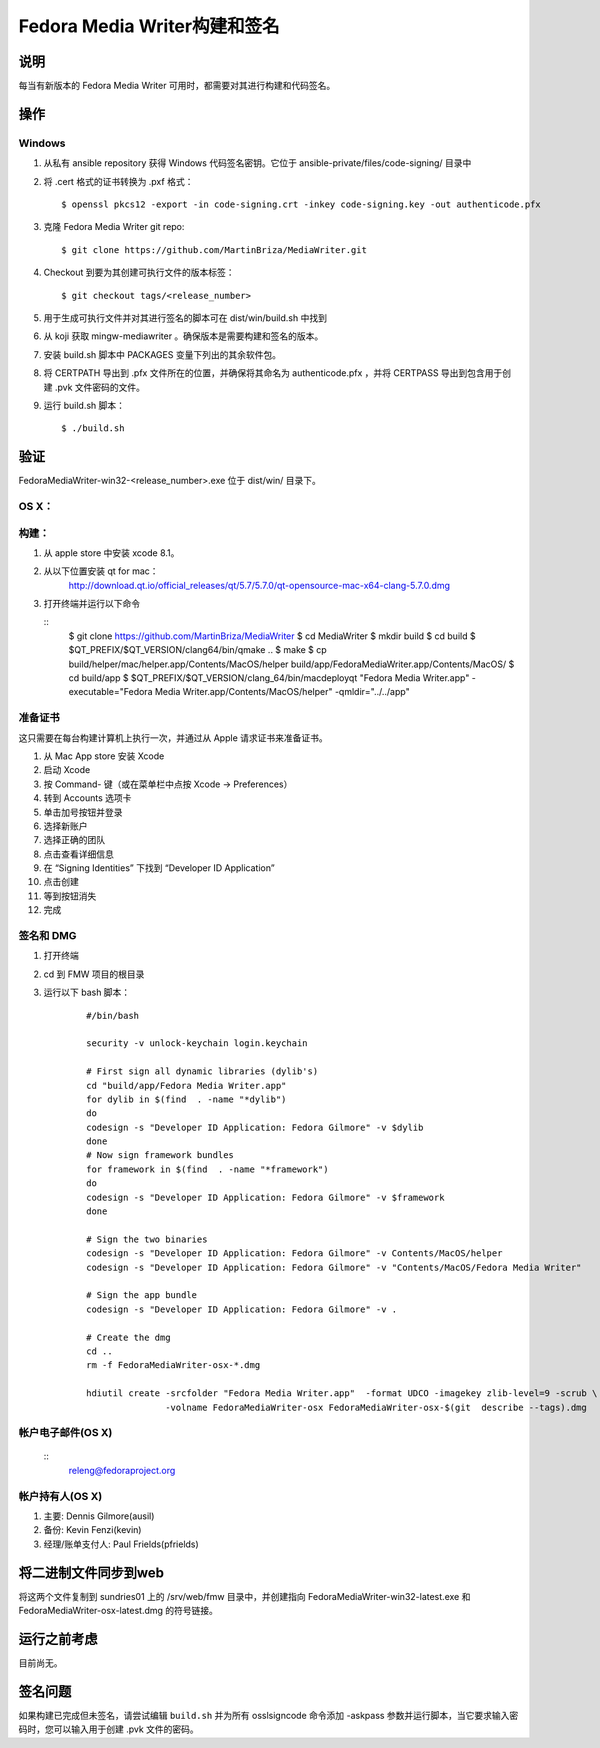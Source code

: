 .. SPDX-License-Identifier:    CC-BY-SA-3.0


========================================
Fedora Media Writer构建和签名
========================================

说明
===========
每当有新版本的 Fedora Media Writer 可用时，都需要对其进行构建和代码签名。

操作
======

Windows
-------

#. 从私有 ansible repository 获得 Windows 代码签名密钥。它位于 ansible-private/files/code-signing/ 目录中


#. 将 .cert 格式的证书转换为 .pxf 格式：


   ::
   
        $ openssl pkcs12 -export -in code-signing.crt -inkey code-signing.key -out authenticode.pfx


#. 克隆 Fedora Media Writer git repo:

   ::

        $ git clone https://github.com/MartinBriza/MediaWriter.git

#. Checkout 到要为其创建可执行文件的版本标签：

   ::

        $ git checkout tags/<release_number>

#. 用于生成可执行文件并对其进行签名的脚本可在 dist/win/build.sh 中找到
 
#. 从 koji 获取 mingw-mediawriter 。确保版本是需要构建和签名的版本。

#. 安装 build.sh 脚本中 PACKAGES 变量下列出的其余软件包。

#. 将 CERTPATH 导出到 .pfx 文件所在的位置，并确保将其命名为 authenticode.pfx ，并将 CERTPASS 导出到包含用于创建 .pvk 文件密码的文件。

#. 运行 build.sh 脚本：

   ::

        $ ./build.sh

验证
============
FedoraMediaWriter-win32-<release_number>.exe 位于 dist/win/ 目录下。

OS X：
---------

构建：
------

#. 从 apple store 中安装 xcode 8.1。
#. 从以下位置安装 qt for mac：
       http://download.qt.io/official_releases/qt/5.7/5.7.0/qt-opensource-mac-x64-clang-5.7.0.dmg
#. 打开终端并运行以下命令
 
   ::
        $ git clone https://github.com/MartinBriza/MediaWriter
        $ cd MediaWriter
        $ mkdir build
        $ cd build
        $ $QT_PREFIX/$QT_VERSION/clang64/bin/qmake ..
        $ make
        $ cp build/helper/mac/helper.app/Contents/MacOS/helper build/app/Fedora\ Media\ Writer.app/Contents/MacOS/
        $ cd build/app
        $ $QT_PREFIX/$QT_VERSION/clang_64/bin/macdeployqt "Fedora Media Writer.app" \
        -executable="Fedora Media Writer.app/Contents/MacOS/helper" -qmldir="../../app"

准备证书
--------------------

这只需要在每台构建计算机上执行一次，并通过从 Apple 请求证书来准备证书。

#. 从 Mac App store 安装 Xcode
#. 启动 Xcode
#. 按 Command- 键（或在菜单栏中点按 Xcode -> Preferences）
#. 转到 Accounts 选项卡
#. 单击加号按钮并登录
#. 选择新账户
#. 选择正确的团队
#. 点击查看详细信息
#. 在 “Signing Identities” 下找到 “Developer ID Application”
#. 点击创建
#. 等到按钮消失
#. 完成

签名和 DMG
------------

#. 打开终端
#. cd 到 FMW 项目的根目录
#. 运行以下 bash 脚本：

      ::

         #/bin/bash

         security -v unlock-keychain login.keychain

         # First sign all dynamic libraries (dylib's)
         cd "build/app/Fedora Media Writer.app"
         for dylib in $(find  . -name "*dylib")
         do
         codesign -s "Developer ID Application: Fedora Gilmore" -v $dylib
         done
         # Now sign framework bundles
         for framework in $(find  . -name "*framework")
         do
         codesign -s "Developer ID Application: Fedora Gilmore" -v $framework
         done

         # Sign the two binaries
         codesign -s "Developer ID Application: Fedora Gilmore" -v Contents/MacOS/helper
         codesign -s "Developer ID Application: Fedora Gilmore" -v "Contents/MacOS/Fedora Media Writer"

         # Sign the app bundle
         codesign -s "Developer ID Application: Fedora Gilmore" -v .

         # Create the dmg
         cd ..
         rm -f FedoraMediaWriter-osx-*.dmg

         hdiutil create -srcfolder "Fedora Media Writer.app"  -format UDCO -imagekey zlib-level=9 -scrub \
                        -volname FedoraMediaWriter-osx FedoraMediaWriter-osx-$(git  describe --tags).dmg

帐户电子邮件(OS X)
-------------------

      ::
         releng@fedoraproject.org

帐户持有人(OS X)
---------------------

#. 主要: Dennis Gilmore(ausil)
#. 备份: Kevin Fenzi(kevin)
#. 经理/账单支付人: Paul Frields(pfrields)


将二进制文件同步到web
========================
将这两个文件复制到 sundries01 上的 /srv/web/fmw 目录中，并创建指向 FedoraMediaWriter-win32-latest.exe 和 FedoraMediaWriter-osx-latest.dmg 的符号链接。

运行之前考虑
=======================
目前尚无。

签名问题
=======================
如果构建已完成但未签名，请尝试编辑 ``build.sh`` 并为所有 osslsigncode 命令添加 -askpass 参数并运行脚本，当它要求输入密码时，您可以输入用于创建 .pvk 文件的密码。

